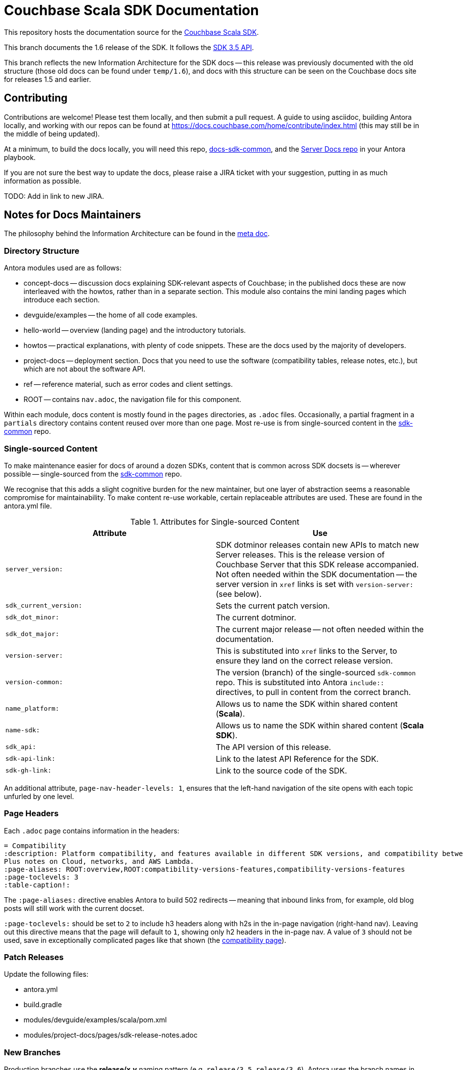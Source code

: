 = Couchbase Scala SDK Documentation

This repository hosts the documentation source for the https://docs.couchbase.com/scala-sdk/1.6/hello-world/overview.html[Couchbase Scala SDK].

This branch documents the 1.6 release of the SDK.
It follows the https://docs.couchbase.com/scala-sdk/1.6/project-docs/compatibility.html#api-version[SDK 3.5 API].

This branch reflects the new Information Architecture for the SDK docs -- this release was previously documented with the old structure (those old docs can be found under `temp/1.6`), and docs with this structure can be seen on the Couchbase docs site for releases 1.5 and earlier.


== Contributing

Contributions are welcome!
Please test them locally, and then submit a pull request.
A guide to using asciidoc, building Antora locally, and working with our repos can be found at https://docs.couchbase.com/home/contribute/index.html[https://docs.couchbase.com/home/contribute/index.html] (this may still be in the middle of being updated).

At a minimum, to build the docs locally, you will need this repo,
https://github.com/couchbase/docs-sdk-common[docs-sdk-common],
and the https://github.com/couchbase/docs-server[Server Docs repo]
in your Antora playbook.

If you are not sure the best way to update the docs, please raise a JIRA ticket with your suggestion, putting in as much information as possible.

TODO: Add in link to new JIRA.


== Notes for Docs Maintainers

The philosophy behind the Information Architecture can be found in the https://docs.couchbase.com/scala-sdk/1.6/project-docs/metadoc-about-these-sdk-docs.html[meta doc].

=== Directory Structure

Antora modules used are as follows:

* concept-docs -- discussion docs explaining SDK-relevant aspects of Couchbase; in the published docs these are now interleaved with the howtos, rather than in a separate section.
This module also contains the mini landing pages which introduce each section.
* devguide/examples -- the home of all code examples.
* hello-world -- overview (landing page) and the introductory tutorials.
* howtos -- practical explanations, with plenty of code snippets.
These are the docs used by the majority of developers.
* project-docs -- deployment section.
Docs that you need to use the software (compatibility tables, release notes, etc.), but which are not about the software API.
* ref -- reference material, such as error codes and client settings.
* ROOT -- contains `nav.adoc`, the navigation file for this component.

Within each module, docs content is mostly found in the `pages` directories, as `.adoc` files.
Occasionally, a partial fragment in a `partials` directory contains content reused over more than one page.
Most re-use is from single-sourced content in the https://github.com/couchbase/docs-sdk-common[sdk-common] repo.

=== Single-sourced Content

To make maintenance easier for docs of around a dozen SDKs, content that is common across SDK docsets is -- wherever possible -- single-sourced from the https://github.com/couchbase/docs-sdk-common[sdk-common] repo.

We recognise that this adds a slight cognitive burden for the new maintainer, but one layer of abstraction seems a reasonable compromise for maintainability.
To make content re-use workable, certain replaceable attributes are used.
These are found in the antora.yml file.

.Attributes for Single-sourced Content
|===
| Attribute | Use

| `server_version:`
| SDK dotminor releases contain new APIs to match new Server releases.
This is the release version of Couchbase Server that this SDK release accompanied.
Not often needed within the SDK documentation -- the server version in `xref` links is set with  `version-server:` (see below).

| `sdk_current_version:` | Sets the current patch version.

| `sdk_dot_minor:` | The current dotminor.

| `sdk_dot_major:` | The current major release -- not often needed within the documentation.

| `version-server:` | This is substituted into `xref` links to the Server, to ensure they land on the correct release version.

| `version-common:`
| The version (branch) of the single-sourced `sdk-common` repo.
This is substituted into Antora `include::` directives, to pull in content from the correct branch.

| `name_platform:` | Allows us to name the SDK within shared content (*Scala*).

| `name-sdk:` | Allows us to name the SDK within shared content (*Scala SDK*).

| `sdk_api:` | The API version of this release.

| `sdk-api-link:` | Link to the latest API Reference for the SDK.

| `sdk-gh-link:` | Link to the source code of the SDK.

|===


An additional attribute, `page-nav-header-levels: 1`, ensures that the left-hand navigation of the site opens with each topic unfurled by one level.

=== Page Headers

Each `.adoc` page contains information in the headers:

[source,asciidoc]
----
= Compatibility
:description: Platform compatibility, and features available in different SDK versions, and compatibility between Server and SDK. \
Plus notes on Cloud, networks, and AWS Lambda.
:page-aliases: ROOT:overview,ROOT:compatibility-versions-features,compatibility-versions-features
:page-toclevels: 3
:table-caption!:
----

The `:page-aliases:` directive enables Antora to build 502 redirects -- meaning that inbound links from, for example, old blog posts will still work with the current docset.

`:page-toclevels:` should be set to `2` to include h3 headers along with h2s in the in-page navigation (right-hand nav).
Leaving out this directive means that the page will default to `1`, showing only h2 headers in the in-page nav.
A value of `3` should not be used, save in exceptionally complicated pages like that shown (the https://docs.couchbase.com/scala-sdk/1.6/project-docs/compatibility.html[compatibility page]).

=== Patch Releases

Update the following files:

* antora.yml
* build.gradle
* modules/devguide/examples/scala/pom.xml
* modules/project-docs/pages/sdk-release-notes.adoc

=== New Branches

Production branches use the *release/x.y* naming pattern (e.g. `release/3.5`, `release/3.6`).
Antora uses the branch names in the playbook, but also uses the `version` given in the antor.yml file, to create the version navigation -- so this version number must be unique within the repo for any branches included in the playbook.
When creating a new branch for a new release, remember to update the antora.yml file before trying to build.

*Update* the files listed in <<#patch-releases>>, plus this `README.adoc`.

=== Code Sample Testing

This is in the process of being changed -- documentation will appear here once this is completed.


== Docs License

©2024 Couchbase, Inc.
This work is licensed under https://creativecommons.org/licenses/by-nc-sa/4.0/[CC BY-NC-SA 4.0].
